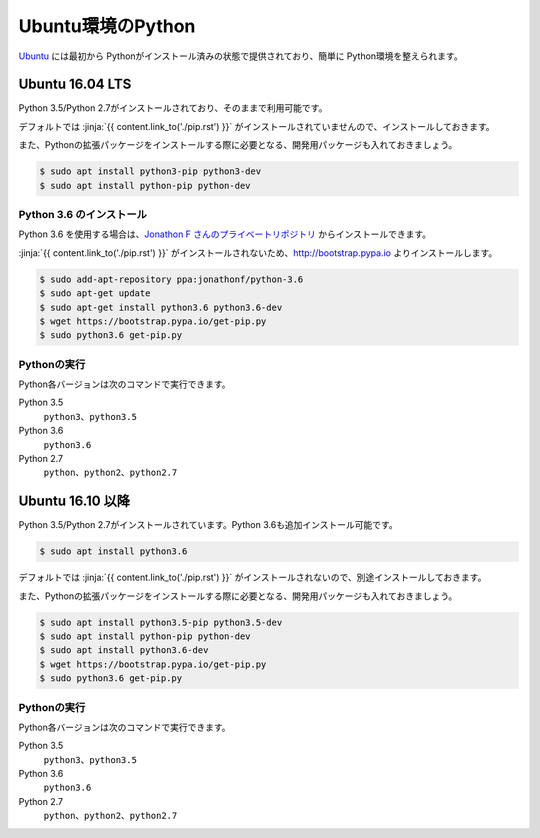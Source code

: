 
Ubuntu環境のPython
--------------------------------

`Ubuntu <https://www.ubuntu.com/>`_ には最初から Pythonがインストール済みの状態で提供されており、簡単に Python環境を整えられます。


Ubuntu 16.04 LTS
===========================

Python 3.5/Python 2.7がインストールされており、そのままで利用可能です。

デフォルトでは :jinja:`{{ content.link_to('./pip.rst') }}` がインストールされていませんので、インストールしておきます。

また、Pythonの拡張パッケージをインストールする際に必要となる、開発用パッケージも入れておきましょう。

.. code-block:: console

   $ sudo apt install python3-pip python3-dev
   $ sudo apt install python-pip python-dev


Python 3.6 のインストール
++++++++++++++++++++++++++++++

Python 3.6 を使用する場合は、`Jonathon F さんのプライベートリポジトリ <https://launchpad.net/~jonathonf>`_ からインストールできます。

:jinja:`{{ content.link_to('./pip.rst') }}` がインストールされないため、http://bootstrap.pypa.io よりインストールします。


.. code-block:: console

   $ sudo add-apt-repository ppa:jonathonf/python-3.6
   $ sudo apt-get update
   $ sudo apt-get install python3.6 python3.6-dev
   $ wget https://bootstrap.pypa.io/get-pip.py
   $ sudo python3.6 get-pip.py


Pythonの実行
+++++++++++++++++++

Python各バージョンは次のコマンドで実行できます。

Python 3.5
    ``python3``、``python3.5``

Python 3.6
    ``python3.6``

Python 2.7
    ``python``、``python2``、``python2.7``




Ubuntu 16.10 以降
===========================

Python 3.5/Python 2.7がインストールされています。Python 3.6も追加インストール可能です。

.. code-block:: console

   $ sudo apt install python3.6


デフォルトでは :jinja:`{{ content.link_to('./pip.rst') }}` がインストールされないので、別途インストールしておきます。

また、Pythonの拡張パッケージをインストールする際に必要となる、開発用パッケージも入れておきましょう。

.. code-block:: console

   $ sudo apt install python3.5-pip python3.5-dev
   $ sudo apt install python-pip python-dev
   $ sudo apt install python3.6-dev
   $ wget https://bootstrap.pypa.io/get-pip.py
   $ sudo python3.6 get-pip.py

Pythonの実行
+++++++++++++++++++

Python各バージョンは次のコマンドで実行できます。

Python 3.5
    ``python3``、``python3.5``

Python 3.6
    ``python3.6``

Python 2.7
    ``python``、``python2``、``python2.7``


